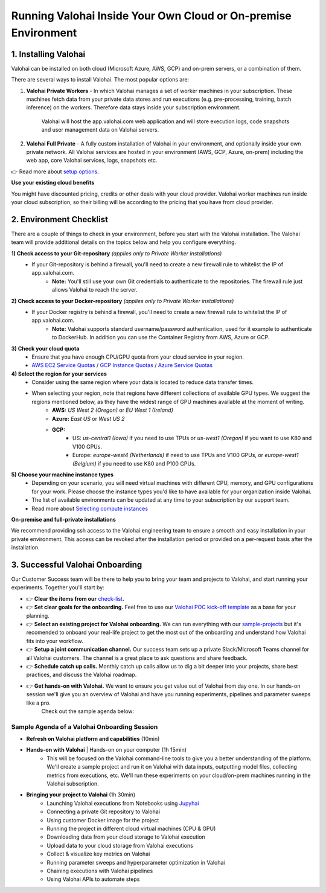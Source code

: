 .. meta::
    :description: Setup instructions for Valohai
    
******************************************************************
Running Valohai Inside Your Own Cloud or On-premise Environment
******************************************************************

.. seealso::
    .. toctree::
        :maxdepth: 2
        :titlesonly:

        environments
        setup_options
        on-premises/index

..


1. Installing Valohai
#################################

Valohai can be installed on both cloud (Microsoft Azure, AWS, GCP) and on-prem servers, or a combination of them.

There are several ways to install Valohai. The most popular options are:

1) **Valohai Private Workers** - In which Valohai manages a set of worker machines in your subscription. These machines fetch data from your private data stores and run executions (e.g. pre-processing, training, batch inference) on the workers. Therefore data stays inside your subscription environment.
    
    Valohai will host the app.valohai.com web application and will store execution logs, code snapshots and user management data on Valohai servers.
2) **Valohai Full Private** - A fully custom installation of Valohai in your environment, and optionally inside your own private network. All Valohai services are hosted in your environment (AWS, GCP, Azure, on-prem) including the web app, core Valohai services, logs, snapshots etc.

👉 Read more about `setup options </setup/setup_options>`__.

.. container:: alert alert-warning

    **Use your existing cloud benefits** 

    You might have discounted pricing, credits or other deals with your cloud provider. Valohai worker machines run inside your cloud subscription, so their billing will be according to the pricing that you have from cloud provider.

..

2. Environment Checklist
###############################

There are a couple of things to check in your environment, before you start with the Valohai installation. The Valohai team will provide additional details on the topics below and help you configure everything.

**1) Check access to your Git-repository** *(applies only to Private Worker installations)*
    * If your Git-repository is behind a firewall, you'll need to create a new firewall rule to whitelist the IP of app.valohai.com.
        * **Note:** You'll still use your own Git credentials to authenticate to the repositories. The firewall rule just allows Valohai to reach the server.
**2) Check access to your Docker-repository** *(applies only to Private Worker installations)*
    * If your Docker registry is behind a firewall, you'll need to create a new firewall rule to whitelist the IP of app.valohai.com.
        * **Note:** Valohai supports standard username/password authentication, used for it example to authenticate to DockerHub. In addition you can use the Container Registry from AWS, Azure or GCP.
**3) Check your cloud quota**
    * Ensure that you have enough CPU/GPU quota from your cloud service in your region.
    * `AWS EC2 Service Quotas <https://docs.aws.amazon.com/AWSEC2/latest/UserGuide/ec2-resource-limits.html>`_ / `GCP Instance Quotas <https://cloud.google.com/compute/quotas#understanding_quotas>`_ / `Azure Service Quotas <https://docs.microsoft.com/en-us/azure/azure-resource-manager/management/azure-subscription-service-limits>`_
**4) Select the region for your services**
    * Consider using the same region where your data is located to reduce data transfer times.
    * When selecting your region, note that regions have different collections of available GPU types. We suggest the regions mentioned below, as they have the widest range of GPU machines available at the moment of writing.
        * **AWS:** *US West 2 (Oregon)* or *EU West 1 (Ireland)*
        * **Azure:** *East US* or *West US 2*
        * **GCP:**
            * US: *us-central1 (Iowa)* if you need to use TPUs or *us-west1 (Oregon)* if you want to use K80 and V100 GPUs.
            * Europe: *europe-west4 (Netherlands)* if need to use TPUs and V100 GPUs, or *europe-west1 (Belgium)* if you need to use K80 and P100 GPUs.
**5) Choose your machine instance types**
    * Depending on your scenario, you will need virtual machines with different CPU, memory, and GPU configurations for your work. Please choose the instance types you'd like to have available for your organization inside Valohai.
    * The list of available environments can be updated at any time to your subscription by our support team.
    * Read more about `Selecting compute instances </setup/environments>`__

.. container:: alert alert-warning

    **On-premise and full-private installations**

    We recommend providing ssh access to the Valohai engineering team to ensure a smooth and easy installation in your private environment. This access can be revoked after the installation period or provided on a per-request basis after the installation.

..

3. Successful Valohai Onboarding
##################################

Our Customer Success team will be there to help you to bring your team and projects to Valohai, and start running your experiments. Together you'll start by:

* 👉 **Clear the items from our** `check-list <#environment-checklist>`_.
* 👉 **Set clear goals for the onboarding.** Feel free to use our `Valohai POC kick-off template <https://get.valohai.com/poc-kickoff>`_ as a base for your planning.
* 👉 **Select an existing project for Valohai onboarding.** We can run everything with our `sample-projects </quickstarts/>`_ but it's recomended to onboard your real-life project to get the most out of the onboarding and understand how Valohai fits into your workflow.
* 👉 **Setup a joint communication channel.** Our success team sets up a private Slack/Microsoft Teams channel for all Valohai customers. The channel is a great place to ask questions and share feedback.
* 👉 **Schedule catch up calls.** Monthly catch up calls allow us to dig a bit deeper into your projects, share best practices, and discuss the Valohai roadmap.
* 👉 **Get hands-on with Valohai.** We want to ensure you get value out of Valohai from day one. In our hands-on session we'll give you an overview of Valohai and have you running experiments, pipelines and parameter sweeps like a pro.
    Check out the sample agenda below:

Sample Agenda of a Valohai Onboarding Session
***********************************************

* **Refresh on Valohai platform and capabilities** (10min)
* **Hands-on with Valohai** | Hands-on on your computer (1h 15min)
    * This will be focused on the Valohai command-line tools to give you a better understanding of the platform. We'll create a sample project and run it on Valohai with data inputs, outputting model files, collecting metrics from executions, etc. We'll run these experiments on your cloud/on-prem machines running in the Valohai subscription.
* **Bringing your project to Valohai** (1h 30min)
    * Launching Valohai executions from Notebooks using `Jupyhai </quickstarts/quick-start-jupyter/>`_
    * Connecting a private Git repository to Valohai
    * Using customer Docker image for the project 
    * Running the project in different cloud virtual machines (CPU & GPU)
    * Downloading data from your cloud storage to Valohai execution
    * Upload data to your cloud storage from Valohai executions
    * Collect & visualize key metrics on Valohai
    * Running parameter sweeps and hyperparameter optimization in Valohai
    * Chaining executions with Valohai pipelines
    * Using Valohai APIs to automate steps

.. thumbnail:: onboarding.png
  :width: 500
  :alt: Onboarding process